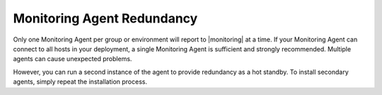 Monitoring Agent Redundancy
+++++++++++++++++++++++++++

Only one Monitoring Agent per group or environment will report to |monitoring|
at a time. If your Monitoring Agent can connect to all hosts in your
deployment, a single Monitoring Agent is sufficient and strongly
recommended.  Multiple agents can cause unexpected problems.

However, you can run a second instance of the agent to provide
redundancy as a hot standby. To install secondary agents, simply
repeat the installation process.

